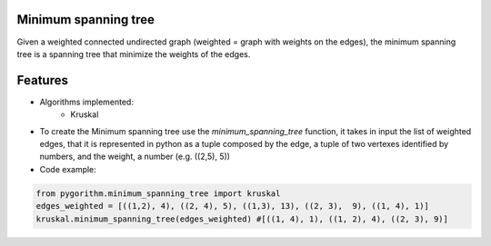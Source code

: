 =======================
Minimum spanning tree
=======================


Given a weighted connected undirected graph (weighted = graph with weights on the edges), the minimum spanning tree is a spanning tree that
minimize the weights of the edges.


==========================
Features
==========================

* Algorithms implemented:
    - Kruskal

* To create the Minimum spanning tree use the *minimum_spanning_tree* function, it takes in input the list of weighted edges, that it is represented in python as a tuple composed by the edge, a tuple of two vertexes identified by numbers, and the weight, a number (e.g. ((2,5), 5))

* Code example:

.. code-block:: python

    from pygorithm.minimum_spanning_tree import kruskal
    edges_weighted = [((1,2), 4), ((2, 4), 5), ((1,3), 13), ((2, 3),  9), ((1, 4), 1)]
    kruskal.minimum_spanning_tree(edges_weighted) #[((1, 4), 1), ((1, 2), 4), ((2, 3), 9)]